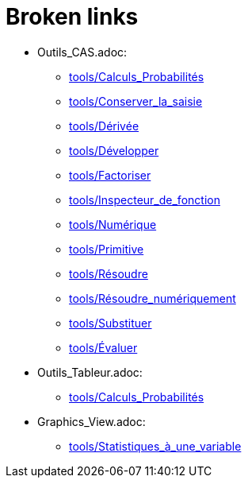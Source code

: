 = Broken links

* Outils_CAS.adoc:
 
 ** xref:tools/Calculs_Probabilités.adoc[tools/Calculs_Probabilités]
 ** xref:tools/Conserver_la_saisie.adoc[tools/Conserver_la_saisie]
 ** xref:tools/Dérivée.adoc[tools/Dérivée]
 ** xref:tools/Développer.adoc[tools/Développer]
 ** xref:tools/Factoriser.adoc[tools/Factoriser]
 ** xref:tools/Inspecteur_de_fonction.adoc[tools/Inspecteur_de_fonction]
 ** xref:tools/Numérique.adoc[tools/Numérique]
 ** xref:tools/Primitive.adoc[tools/Primitive]
 ** xref:tools/Résoudre.adoc[tools/Résoudre]
 ** xref:tools/Résoudre_numériquement.adoc[tools/Résoudre_numériquement]
 ** xref:tools/Substituer.adoc[tools/Substituer]
 ** xref:tools/Évaluer.adoc[tools/Évaluer]
* Outils_Tableur.adoc:
 
 ** xref:tools/Calculs_Probabilités.adoc[tools/Calculs_Probabilités]
* Graphics_View.adoc:
 
 ** xref:tools/Statistiques_à_une_variable.adoc[tools/Statistiques_à_une_variable]


